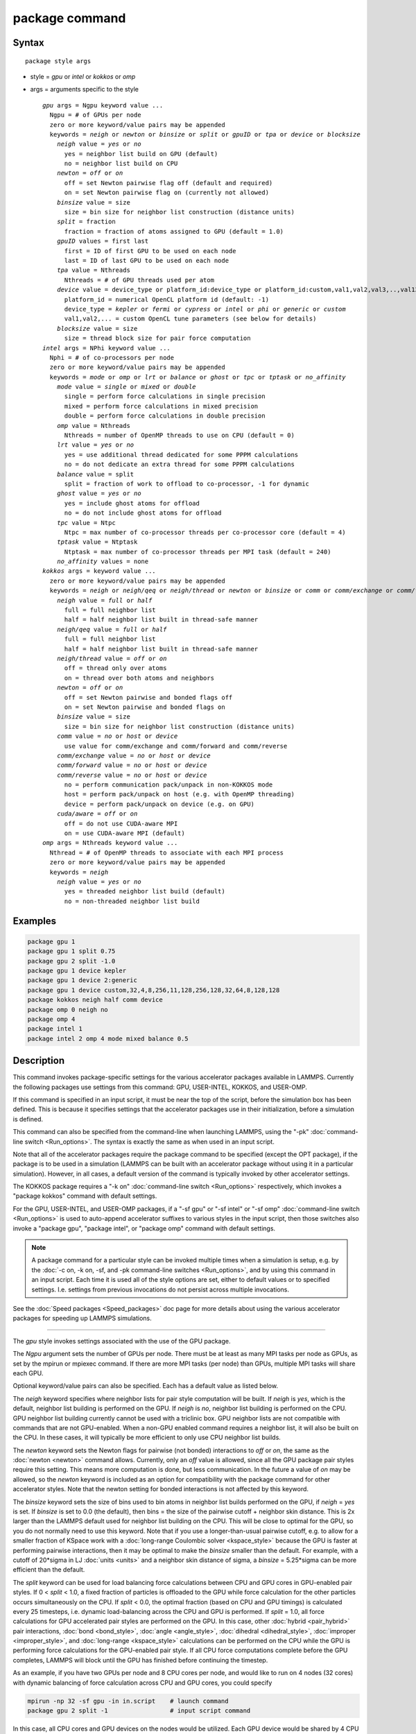 .. index:: package

package command
===============

Syntax
""""""

.. parsed-literal::

   package style args

* style = *gpu* or *intel* or *kokkos* or *omp*
* args = arguments specific to the style

  .. parsed-literal::

       *gpu* args = Ngpu keyword value ...
         Ngpu = # of GPUs per node
         zero or more keyword/value pairs may be appended
         keywords = *neigh* or *newton* or *binsize* or *split* or *gpuID* or *tpa* or *device* or *blocksize*
           *neigh* value = *yes* or *no*
             yes = neighbor list build on GPU (default)
             no = neighbor list build on CPU
           *newton* = *off* or *on*
             off = set Newton pairwise flag off (default and required)
             on = set Newton pairwise flag on (currently not allowed)
           *binsize* value = size
             size = bin size for neighbor list construction (distance units)
           *split* = fraction
             fraction = fraction of atoms assigned to GPU (default = 1.0)
           *gpuID* values = first last
             first = ID of first GPU to be used on each node
             last = ID of last GPU to be used on each node
           *tpa* value = Nthreads
             Nthreads = # of GPU threads used per atom
           *device* value = device_type or platform_id:device_type or platform_id:custom,val1,val2,val3,..,val13
             platform_id = numerical OpenCL platform id (default: -1)
             device_type = *kepler* or *fermi* or *cypress* or *intel* or *phi* or *generic* or *custom*
             val1,val2,... = custom OpenCL tune parameters (see below for details)
           *blocksize* value = size
             size = thread block size for pair force computation
       *intel* args = NPhi keyword value ...
         Nphi = # of co-processors per node
         zero or more keyword/value pairs may be appended
         keywords = *mode* or *omp* or *lrt* or *balance* or *ghost* or *tpc* or *tptask* or *no_affinity*
           *mode* value = *single* or *mixed* or *double*
             single = perform force calculations in single precision
             mixed = perform force calculations in mixed precision
             double = perform force calculations in double precision
           *omp* value = Nthreads
             Nthreads = number of OpenMP threads to use on CPU (default = 0)
           *lrt* value = *yes* or *no*
             yes = use additional thread dedicated for some PPPM calculations
             no = do not dedicate an extra thread for some PPPM calculations
           *balance* value = split
             split = fraction of work to offload to co-processor, -1 for dynamic
           *ghost* value = *yes* or *no*
             yes = include ghost atoms for offload
             no = do not include ghost atoms for offload
           *tpc* value = Ntpc
             Ntpc = max number of co-processor threads per co-processor core (default = 4)
           *tptask* value = Ntptask
             Ntptask = max number of co-processor threads per MPI task (default = 240)
           *no_affinity* values = none
       *kokkos* args = keyword value ...
         zero or more keyword/value pairs may be appended
         keywords = *neigh* or *neigh/qeq* or *neigh/thread* or *newton* or *binsize* or *comm* or *comm/exchange* or *comm/forward* or *comm/reverse* or *cuda/aware*
           *neigh* value = *full* or *half*
             full = full neighbor list
             half = half neighbor list built in thread-safe manner
           *neigh/qeq* value = *full* or *half*
             full = full neighbor list
             half = half neighbor list built in thread-safe manner
           *neigh/thread* value = *off* or *on*
             off = thread only over atoms
             on = thread over both atoms and neighbors
           *newton* = *off* or *on*
             off = set Newton pairwise and bonded flags off
             on = set Newton pairwise and bonded flags on
           *binsize* value = size
             size = bin size for neighbor list construction (distance units)
           *comm* value = *no* or *host* or *device*
             use value for comm/exchange and comm/forward and comm/reverse
           *comm/exchange* value = *no* or *host* or *device*
           *comm/forward* value = *no* or *host* or *device*
           *comm/reverse* value = *no* or *host* or *device*
             no = perform communication pack/unpack in non-KOKKOS mode
             host = perform pack/unpack on host (e.g. with OpenMP threading)
             device = perform pack/unpack on device (e.g. on GPU)
           *cuda/aware* = *off* or *on*
             off = do not use CUDA-aware MPI
             on = use CUDA-aware MPI (default)
       *omp* args = Nthreads keyword value ...
         Nthread = # of OpenMP threads to associate with each MPI process
         zero or more keyword/value pairs may be appended
         keywords = *neigh*
           *neigh* value = *yes* or *no*
             yes = threaded neighbor list build (default)
             no = non-threaded neighbor list build

Examples
""""""""

.. code-block:: LAMMPS

   package gpu 1
   package gpu 1 split 0.75
   package gpu 2 split -1.0
   package gpu 1 device kepler
   package gpu 1 device 2:generic
   package gpu 1 device custom,32,4,8,256,11,128,256,128,32,64,8,128,128
   package kokkos neigh half comm device
   package omp 0 neigh no
   package omp 4
   package intel 1
   package intel 2 omp 4 mode mixed balance 0.5

Description
"""""""""""

This command invokes package-specific settings for the various
accelerator packages available in LAMMPS.  Currently the following
packages use settings from this command: GPU, USER-INTEL, KOKKOS, and
USER-OMP.

If this command is specified in an input script, it must be near the
top of the script, before the simulation box has been defined.  This
is because it specifies settings that the accelerator packages use in
their initialization, before a simulation is defined.

This command can also be specified from the command-line when
launching LAMMPS, using the "-pk" :doc:`command-line switch <Run_options>`.  The syntax is exactly the same as when used
in an input script.

Note that all of the accelerator packages require the package command
to be specified (except the OPT package), if the package is to be used
in a simulation (LAMMPS can be built with an accelerator package
without using it in a particular simulation).  However, in all cases,
a default version of the command is typically invoked by other
accelerator settings.

The KOKKOS package requires a "-k on" :doc:`command-line switch <Run_options>` respectively, which invokes a "package
kokkos" command with default settings.

For the GPU, USER-INTEL, and USER-OMP packages, if a "-sf gpu" or "-sf
intel" or "-sf omp" :doc:`command-line switch <Run_options>` is used to
auto-append accelerator suffixes to various styles in the input
script, then those switches also invoke a "package gpu", "package
intel", or "package omp" command with default settings.

.. note::

   A package command for a particular style can be invoked multiple
   times when a simulation is setup, e.g. by the :doc:`-c on, -k on, -sf, and -pk command-line switches <Run_options>`, and by using this command
   in an input script.  Each time it is used all of the style options are
   set, either to default values or to specified settings.  I.e. settings
   from previous invocations do not persist across multiple invocations.

See the :doc:`Speed packages <Speed_packages>` doc page for more details
about using the various accelerator packages for speeding up LAMMPS
simulations.

----------

The *gpu* style invokes settings associated with the use of the GPU
package.

The *Ngpu* argument sets the number of GPUs per node.  There must be
at least as many MPI tasks per node as GPUs, as set by the mpirun or
mpiexec command.  If there are more MPI tasks (per node)
than GPUs, multiple MPI tasks will share each GPU.

Optional keyword/value pairs can also be specified.  Each has a
default value as listed below.

The *neigh* keyword specifies where neighbor lists for pair style
computation will be built.  If *neigh* is *yes*\ , which is the default,
neighbor list building is performed on the GPU.  If *neigh* is *no*\ ,
neighbor list building is performed on the CPU.  GPU neighbor list
building currently cannot be used with a triclinic box.  GPU neighbor
lists are not compatible with commands that are not GPU-enabled.  When
a non-GPU enabled command requires a neighbor list, it will also be
built on the CPU.  In these cases, it will typically be more efficient
to only use CPU neighbor list builds.

The *newton* keyword sets the Newton flags for pairwise (not bonded)
interactions to *off* or *on*\ , the same as the :doc:`newton <newton>`
command allows.  Currently, only an *off* value is allowed, since all
the GPU package pair styles require this setting.  This means more
computation is done, but less communication.  In the future a value of
*on* may be allowed, so the *newton* keyword is included as an option
for compatibility with the package command for other accelerator
styles.  Note that the newton setting for bonded interactions is not
affected by this keyword.

The *binsize* keyword sets the size of bins used to bin atoms in
neighbor list builds performed on the GPU, if *neigh* = *yes* is set.
If *binsize* is set to 0.0 (the default), then bins = the size of the
pairwise cutoff + neighbor skin distance.  This is 2x larger than the
LAMMPS default used for neighbor list building on the CPU.  This will
be close to optimal for the GPU, so you do not normally need to use
this keyword.  Note that if you use a longer-than-usual pairwise
cutoff, e.g. to allow for a smaller fraction of KSpace work with a
:doc:`long-range Coulombic solver <kspace_style>` because the GPU is
faster at performing pairwise interactions, then it may be optimal to
make the *binsize* smaller than the default.  For example, with a
cutoff of 20\*sigma in LJ :doc:`units <units>` and a neighbor skin
distance of sigma, a *binsize* = 5.25\*sigma can be more efficient than
the default.

The *split* keyword can be used for load balancing force calculations
between CPU and GPU cores in GPU-enabled pair styles. If 0 < *split* <
1.0, a fixed fraction of particles is offloaded to the GPU while force
calculation for the other particles occurs simultaneously on the CPU.
If *split* < 0.0, the optimal fraction (based on CPU and GPU timings)
is calculated every 25 timesteps, i.e. dynamic load-balancing across
the CPU and GPU is performed.  If *split* = 1.0, all force
calculations for GPU accelerated pair styles are performed on the GPU.
In this case, other :doc:`hybrid <pair_hybrid>` pair interactions,
:doc:`bond <bond_style>`, :doc:`angle <angle_style>`,
:doc:`dihedral <dihedral_style>`, :doc:`improper <improper_style>`, and
:doc:`long-range <kspace_style>` calculations can be performed on the
CPU while the GPU is performing force calculations for the GPU-enabled
pair style.  If all CPU force computations complete before the GPU
completes, LAMMPS will block until the GPU has finished before
continuing the timestep.

As an example, if you have two GPUs per node and 8 CPU cores per node,
and would like to run on 4 nodes (32 cores) with dynamic balancing of
force calculation across CPU and GPU cores, you could specify

.. code-block:: bash

   mpirun -np 32 -sf gpu -in in.script    # launch command
   package gpu 2 split -1                 # input script command

In this case, all CPU cores and GPU devices on the nodes would be
utilized.  Each GPU device would be shared by 4 CPU cores. The CPU
cores would perform force calculations for some fraction of the
particles at the same time the GPUs performed force calculation for
the other particles.

The *gpuID* keyword allows selection of which GPUs on each node will
be used for a simulation.  The *first* and *last* values specify the
GPU IDs to use (from 0 to Ngpu-1).  By default, first = 0 and last =
Ngpu-1, so that all GPUs are used, assuming Ngpu is set to the number
of physical GPUs.  If you only wish to use a subset, set Ngpu to a
smaller number and first/last to a sub-range of the available GPUs.

The *tpa* keyword sets the number of GPU thread per atom used to
perform force calculations.  With a default value of 1, the number of
threads will be chosen based on the pair style, however, the value can
be set explicitly with this keyword to fine-tune performance.  For
large cutoffs or with a small number of particles per GPU, increasing
the value can improve performance. The number of threads per atom must
be a power of 2 and currently cannot be greater than 32.

The *device* keyword can be used to tune parameters optimized for a
specific accelerator and platform when using OpenCL. OpenCL supports
the concept of a **platform**\ , which represents one or more devices that
share the same driver (e.g. there would be a different platform for
GPUs from different vendors or for CPU based accelerator support).
In LAMMPS only one platform can be active at a time and by default
the first platform with an accelerator is selected. This is equivalent
to using a platform ID of -1. The platform ID is a number corresponding
to the output of the ocl_get_devices tool. The platform ID is passed
to the GPU library, by prefixing the *device* keyword with that number
separated by a colon. For CUDA, the *device* keyword is ignored.
Currently, the device tuning support is limited to NVIDIA Kepler, NVIDIA
Fermi, AMD Cypress, Intel x86_64 CPU, Intel Xeon Phi, or a generic device.
More devices may be added later.  The default device type can be
specified when building LAMMPS with the GPU library, via setting a
variable in the lib/gpu/Makefile that is used.

In addition, a device type *custom* is available, which is followed by
13 comma separated numbers, which allows to set those tweakable parameters
from the package command. It can be combined with the (colon separated)
platform id. The individual settings are:

* MEM_THREADS
* THREADS_PER_ATOM
* THREADS_PER_CHARGE
* BLOCK_PAIR
* MAX_SHARED_TYPES
* BLOCK_NBOR_BUILD
* BLOCK_BIO_PAIR
* BLOCK_ELLIPSE
* WARP_SIZE
* PPPM_BLOCK_1D
* BLOCK_CELL_2D
* BLOCK_CELL_ID
* MAX_BIO_SHARED_TYPES

The *blocksize* keyword allows you to tweak the number of threads used
per thread block. This number should be a multiple of 32 (for GPUs)
and its maximum depends on the specific GPU hardware. Typical choices
are 64, 128, or 256. A larger block size increases occupancy of
individual GPU cores, but reduces the total number of thread blocks,
thus may lead to load imbalance.

----------

The *intel* style invokes settings associated with the use of the
USER-INTEL package.  All of its settings, except the *omp* and *mode*
keywords, are ignored if LAMMPS was not built with Xeon Phi
co-processor support.  All of its settings, including the *omp* and
*mode* keyword are applicable if LAMMPS was built with co-processor
support.

The *Nphi* argument sets the number of co-processors per node.
This can be set to any value, including 0, if LAMMPS was not
built with co-processor support.

Optional keyword/value pairs can also be specified.  Each has a
default value as listed below.

The *omp* keyword determines the number of OpenMP threads allocated
for each MPI task when any portion of the interactions computed by a
USER-INTEL pair style are run on the CPU.  This can be the case even
if LAMMPS was built with co-processor support; see the *balance*
keyword discussion below.  If you are running with less MPI tasks/node
than there are CPUs, it can be advantageous to use OpenMP threading on
the CPUs.

.. note::

   The *omp* keyword has nothing to do with co-processor threads on
   the Xeon Phi; see the *tpc* and *tptask* keywords below for a
   discussion of co-processor threads.

The *Nthread* value for the *omp* keyword sets the number of OpenMP
threads allocated for each MPI task.  Setting *Nthread* = 0 (the
default) instructs LAMMPS to use whatever value is the default for the
given OpenMP environment. This is usually determined via the
*OMP_NUM_THREADS* environment variable or the compiler runtime, which
is usually a value of 1.

For more details, including examples of how to set the OMP_NUM_THREADS
environment variable, see the discussion of the *Nthreads* setting on
this doc page for the "package omp" command.  Nthreads is a required
argument for the USER-OMP package.  Its meaning is exactly the same
for the USER-INTEL package.

.. note::

   If you build LAMMPS with both the USER-INTEL and USER-OMP
   packages, be aware that both packages allow setting of the *Nthreads*
   value via their package commands, but there is only a single global
   *Nthreads* value used by OpenMP.  Thus if both package commands are
   invoked, you should insure the two values are consistent.  If they are
   not, the last one invoked will take precedence, for both packages.
   Also note that if the :doc:`-sf hybrid intel omp command-line switch <Run_options>` is used, it invokes a "package intel"
   command, followed by a "package omp" command, both with a setting of
   *Nthreads* = 0.

The *mode* keyword determines the precision mode to use for
computing pair style forces, either on the CPU or on the co-processor,
when using a USER-INTEL supported :doc:`pair style <pair_style>`.  It
can take a value of *single*\ , *mixed* which is the default, or
*double*\ .  *Single* means single precision is used for the entire
force calculation.  *Mixed* means forces between a pair of atoms are
computed in single precision, but accumulated and stored in double
precision, including storage of forces, torques, energies, and virial
quantities.  *Double* means double precision is used for the entire
force calculation.

The *lrt* keyword can be used to enable "Long Range Thread (LRT)"
mode. It can take a value of *yes* to enable and *no* to disable.
LRT mode generates an extra thread (in addition to any OpenMP threads
specified with the OMP_NUM_THREADS environment variable or the *omp*
keyword). The extra thread is dedicated for performing part of the
:doc:`PPPM solver <kspace_style>` computations and communications. This
can improve parallel performance on processors supporting
Simultaneous Multithreading (SMT) such as Hyper-Threading (HT) on Intel
processors. In this mode, one additional thread is generated per MPI
process. LAMMPS will generate a warning in the case that more threads
are used than available in SMT hardware on a node. If the PPPM solver
from the USER-INTEL package is not used, then the LRT setting is
ignored and no extra threads are generated. Enabling LRT will replace
the :doc:`run_style <run_style>` with the *verlet/lrt/intel* style that
is identical to the default *verlet* style aside from supporting the
LRT feature. This feature requires setting the pre-processor flag
-DLMP_INTEL_USELRT in the makefile when compiling LAMMPS.

The *balance* keyword sets the fraction of :doc:`pair style <pair_style>` work offloaded to the co-processor for split
values between 0.0 and 1.0 inclusive.  While this fraction of work is
running on the co-processor, other calculations will run on the host,
including neighbor and pair calculations that are not offloaded, as
well as angle, bond, dihedral, kspace, and some MPI communications.
If *split* is set to -1, the fraction of work is dynamically adjusted
automatically throughout the run.  This typically give performance
within 5 to 10 percent of the optimal fixed fraction.

The *ghost* keyword determines whether or not ghost atoms, i.e. atoms
at the boundaries of processor sub-domains, are offloaded for neighbor
and force calculations.  When the value = "no", ghost atoms are not
offloaded.  This option can reduce the amount of data transfer with
the co-processor and can also overlap MPI communication of forces with
computation on the co-processor when the :doc:`newton pair <newton>`
setting is "on".  When the value = "yes", ghost atoms are offloaded.
In some cases this can provide better performance, especially if the
*balance* fraction is high.

The *tpc* keyword sets the max # of co-processor threads *Ntpc* that
will run on each core of the co-processor.  The default value = 4,
which is the number of hardware threads per core supported by the
current generation Xeon Phi chips.

The *tptask* keyword sets the max # of co-processor threads (Ntptask*
assigned to each MPI task.  The default value = 240, which is the
total # of threads an entire current generation Xeon Phi chip can run
(240 = 60 cores \* 4 threads/core).  This means each MPI task assigned
to the Phi will enough threads for the chip to run the max allowed,
even if only 1 MPI task is assigned.  If 8 MPI tasks are assigned to
the Phi, each will run with 30 threads.  If you wish to limit the
number of threads per MPI task, set *tptask* to a smaller value.
E.g. for *tptask* = 16, if 8 MPI tasks are assigned, each will run
with 16 threads, for a total of 128.

Note that the default settings for *tpc* and *tptask* are fine for
most problems, regardless of how many MPI tasks you assign to a Phi.

The *no_affinity* keyword will turn off automatic setting of core
affinity for MPI tasks and OpenMP threads on the host when using
offload to a co-processor. Affinity settings are used when possible
to prevent MPI tasks and OpenMP threads from being on separate NUMA
domains and to prevent offload threads from interfering with other
processes/threads used for LAMMPS.

----------

The *kokkos* style invokes settings associated with the use of the
KOKKOS package.

All of the settings are optional keyword/value pairs. Each has a default
value as listed below.

The *neigh* keyword determines how neighbor lists are built. A value of
*half* uses a thread-safe variant of half-neighbor lists, the same as
used by most pair styles in LAMMPS, which is the default when running on
CPUs (i.e. the Kokkos CUDA back end is not enabled).

A value of *full* uses a full neighbor lists and is the default when
running on GPUs. This performs twice as much computation as the *half*
option, however that is often a win because it is thread-safe and
does not require atomic operations in the calculation of pair forces. For
that reason, *full* is the default setting for GPUs. However, when
running on CPUs, a *half* neighbor list is the default because it are
often faster, just as it is for non-accelerated pair styles. Similarly,
the *neigh/qeq* keyword determines how neighbor lists are built for :doc:`fix qeq/reax/kk <fix_qeq_reax>`. If not explicitly set, the value of
*neigh/qeq* will match *neigh*\ .

If the *neigh/thread* keyword is set to *off*\ , then the KOKKOS package
threads only over atoms. However, for small systems, this may not expose
enough parallelism to keep a GPU busy. When this keyword is set to *on*\ ,
the KOKKOS package threads over both atoms and neighbors of atoms. When
using *neigh/thread* *on*\ , a full neighbor list must also be used. Using
*neigh/thread* *on* may be slower for large systems, so this this option
is turned on by default only when there are 16K atoms or less owned by
an MPI rank and when using a full neighbor list. Not all KOKKOS-enabled
potentials support this keyword yet, and only thread over atoms. Many
simple pair-wise potentials such as Lennard-Jones do support threading
over both atoms and neighbors.

The *newton* keyword sets the Newton flags for pairwise and bonded
interactions to *off* or *on*\ , the same as the :doc:`newton <newton>`
command allows. The default for GPUs is *off* because this will almost
always give better performance for the KOKKOS package. This means more
computation is done, but less communication. However, when running on
CPUs a value of *on* is the default since it can often be faster, just
as it is for non-accelerated pair styles

The *binsize* keyword sets the size of bins used to bin atoms in
neighbor list builds. The same value can be set by the :doc:`neigh_modify binsize <neigh_modify>` command. Making it an option in the package
kokkos command allows it to be set from the command line. The default
value for CPUs is 0.0, which means the LAMMPS default will be used,
which is bins = 1/2 the size of the pairwise cutoff + neighbor skin
distance. This is fine when neighbor lists are built on the CPU. For GPU
builds, a 2x larger binsize equal to the pairwise cutoff + neighbor skin
is often faster, which is the default. Note that if you use a
longer-than-usual pairwise cutoff, e.g. to allow for a smaller fraction
of KSpace work with a :doc:`long-range Coulombic solver <kspace_style>`
because the GPU is faster at performing pairwise interactions, then this
rule of thumb may give too large a binsize and the default should be
overridden with a smaller value.

The *comm* and *comm/exchange* and *comm/forward* and *comm/reverse*
keywords determine whether the host or device performs the packing and
unpacking of data when communicating per-atom data between processors.
"Exchange" communication happens only on timesteps that neighbor lists
are rebuilt. The data is only for atoms that migrate to new processors.
"Forward" communication happens every timestep. "Reverse" communication
happens every timestep if the *newton* option is on. The data is for
atom coordinates and any other atom properties that needs to be updated
for ghost atoms owned by each processor.

The *comm* keyword is simply a short-cut to set the same value for both
the *comm/exchange* and *comm/forward* and *comm/reverse* keywords.

The value options for all 3 keywords are *no* or *host* or *device*\ . A
value of *no* means to use the standard non-KOKKOS method of
packing/unpacking data for the communication. A value of *host* means to
use the host, typically a multi-core CPU, and perform the
packing/unpacking in parallel with threads. A value of *device* means to
use the device, typically a GPU, to perform the packing/unpacking
operation.

The optimal choice for these keywords depends on the input script and
the hardware used. The *no* value is useful for verifying that the
Kokkos-based *host* and *device* values are working correctly. It is the
default when running on CPUs since it is usually the fastest.

When running on CPUs or Xeon Phi, the *host* and *device* values work
identically. When using GPUs, the *device* value is the default since it
will typically be optimal if all of your styles used in your input
script are supported by the KOKKOS package. In this case data can stay
on the GPU for many timesteps without being moved between the host and
GPU, if you use the *device* value. If your script uses styles (e.g.
fixes) which are not yet supported by the KOKKOS package, then data has
to be move between the host and device anyway, so it is typically faster
to let the host handle communication, by using the *host* value. Using
*host* instead of *no* will enable use of multiple threads to
pack/unpack communicated data. When running small systems on a GPU,
performing the exchange pack/unpack on the host CPU can give speedup
since it reduces the number of CUDA kernel launches.

The *cuda/aware* keyword chooses whether CUDA-aware MPI will be used. When
this keyword is set to *on*\ , buffers in GPU memory are passed directly
through MPI send/receive calls. This reduces overhead of first copying
the data to the host CPU. However CUDA-aware MPI is not supported on all
systems, which can lead to segmentation faults and would require using a
value of *off*\ . If LAMMPS can safely detect that CUDA-aware MPI is not
available (currently only possible with OpenMPI v2.0.0 or later), then
the *cuda/aware* keyword is automatically set to *off* by default. When
the *cuda/aware* keyword is set to *off* while any of the *comm*
keywords are set to *device*\ , the value for these *comm* keywords will
be automatically changed to *host*\ . This setting has no effect if not
running on GPUs or if using only one MPI rank. CUDA-aware MPI is available
for OpenMPI 1.8 (or later versions), Mvapich2 1.9 (or later) when the
"MV2_USE_CUDA" environment variable is set to "1", CrayMPI, and IBM
Spectrum MPI when the "-gpu" flag is used.

----------

The *omp* style invokes settings associated with the use of the
USER-OMP package.

The *Nthread* argument sets the number of OpenMP threads allocated for
each MPI task.  For example, if your system has nodes with dual
quad-core processors, it has a total of 8 cores per node.  You could
use two MPI tasks per node (e.g. using the -ppn option of the mpirun
command in MPICH or -npernode in OpenMPI), and set *Nthreads* = 4.
This would use all 8 cores on each node.  Note that the product of MPI
tasks \* threads/task should not exceed the physical number of cores
(on a node), otherwise performance will suffer.

Setting *Nthread* = 0 instructs LAMMPS to use whatever value is the
default for the given OpenMP environment. This is usually determined
via the *OMP_NUM_THREADS* environment variable or the compiler
runtime.  Note that in most cases the default for OpenMP capable
compilers is to use one thread for each available CPU core when
*OMP_NUM_THREADS* is not explicitly set, which can lead to poor
performance.

Here are examples of how to set the environment variable when
launching LAMMPS:

.. code-block:: bash

   env OMP_NUM_THREADS=4 lmp_machine -sf omp -in in.script
   env OMP_NUM_THREADS=2 mpirun -np 2 lmp_machine -sf omp -in in.script
   mpirun -x OMP_NUM_THREADS=2 -np 2 lmp_machine -sf omp -in in.script

or you can set it permanently in your shell's start-up script.
All three of these examples use a total of 4 CPU cores.

Note that different MPI implementations have different ways of passing
the OMP_NUM_THREADS environment variable to all MPI processes.  The
second example line above is for MPICH; the third example line with -x is
for OpenMPI.  Check your MPI documentation for additional details.

What combination of threads and MPI tasks gives the best performance
is difficult to predict and can depend on many components of your
input.  Not all features of LAMMPS support OpenMP threading via the
USER-OMP package and the parallel efficiency can be very different,
too.

Optional keyword/value pairs can also be specified.  Each has a
default value as listed below.

The *neigh* keyword specifies whether neighbor list building will be
multi-threaded in addition to force calculations.  If *neigh* is set
to *no* then neighbor list calculation is performed only by MPI tasks
with no OpenMP threading.  If *mode* is *yes* (the default), a
multi-threaded neighbor list build is used.  Using *neigh* = *yes* is
almost always faster and should produce identical neighbor lists at the
expense of using more memory.  Specifically, neighbor list pages are
allocated for all threads at the same time and each thread works
within its own pages.

----------

Restrictions
""""""""""""

This command cannot be used after the simulation box is defined by a
:doc:`read_data <read_data>` or :doc:`create_box <create_box>` command.

The gpu style of this command can only be invoked if LAMMPS was built
with the GPU package.  See the :doc:`Build package <Build_package>` doc
page for more info.

The intel style of this command can only be invoked if LAMMPS was
built with the USER-INTEL package.  See the :doc:`Build package <Build_package>` doc page for more info.

The kk style of this command can only be invoked if LAMMPS was built
with the KOKKOS package.  See the :doc:`Build package <Build_package>`
doc page for more info.

The omp style of this command can only be invoked if LAMMPS was built
with the USER-OMP package.  See the :doc:`Build package <Build_package>`
doc page for more info.

Related commands
""""""""""""""""

:doc:`suffix <suffix>`, :doc:`-pk command-line switch <Run_options>`

Default
"""""""

For the GPU package, the default is Ngpu = 1 and the option defaults
are neigh = yes, newton = off, binsize = 0.0, split = 1.0, gpuID = 0
to Ngpu-1, tpa = 1, and device = not used.  These settings are made
automatically if the "-sf gpu" :doc:`command-line switch <Run_options>`
is used.  If it is not used, you must invoke the package gpu command
in your input script or via the "-pk gpu" :doc:`command-line switch <Run_options>`.

For the USER-INTEL package, the default is Nphi = 1 and the option
defaults are omp = 0, mode = mixed, lrt = no, balance = -1, tpc = 4,
tptask = 240.  The default ghost option is determined by the pair
style being used.  This value is output to the screen in the offload
report at the end of each run.  Note that all of these settings,
except "omp" and "mode", are ignored if LAMMPS was not built with Xeon
Phi co-processor support.  These settings are made automatically if the
"-sf intel" :doc:`command-line switch <Run_options>` is used.  If it is
not used, you must invoke the package intel command in your input
script or via the "-pk intel" :doc:`command-line switch <Run_options>`.

For the KOKKOS package, the option defaults for GPUs are neigh = full,
neigh/qeq = full, newton = off, binsize for GPUs = 2x LAMMPS default
value, comm = device, cuda/aware = on. When LAMMPS can safely detect
that CUDA-aware MPI is not available, the default value of cuda/aware
becomes "off". For CPUs or Xeon Phis, the option defaults are neigh =
half, neigh/qeq = half, newton = on, binsize = 0.0, and comm = no. The
option neigh/thread = on when there are 16K atoms or less on an MPI
rank, otherwise it is "off". These settings are made automatically by
the required "-k on" :doc:`command-line switch <Run_options>`. You can
change them by using the package kokkos command in your input script or
via the :doc:`-pk kokkos command-line switch <Run_options>`.

For the OMP package, the default is Nthreads = 0 and the option
defaults are neigh = yes.  These settings are made automatically if
the "-sf omp" :doc:`command-line switch <Run_options>` is used.  If it
is not used, you must invoke the package omp command in your input
script or via the "-pk omp" :doc:`command-line switch <Run_options>`.
